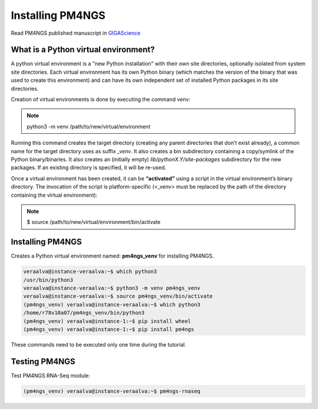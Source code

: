 .. _python:

Installing PM4NGS
=================

Read PM4NGS published manuscript in GIGAScience_

.. _GIGAScience: https://academic.oup.com/gigascience/article/10/1/giaa141/6067195


What is a Python virtual environment?
-------------------------------------

A python virtual environment is a "new Python installation" with their own site directories, optionally isolated from
system site directories. Each virtual environment has its own Python binary (which matches the version of the binary
that was used to create this environment) and can have its own independent set of installed Python packages in its
site directories.

Creation of virtual environments is done by executing the command venv:

.. note::

    python3 -m venv /path/to/new/virtual/environment

Running this command creates the target directory (creating any parent directories that don’t exist already), a common
name for the target directory uses as suffix  *_venv*. It also creates a bin subdirectory containing a copy/symlink of the Python
binary/binaries. It also creates an (initially empty) *lib/pythonX.Y/site-packages* subdirectory for the new packages.
If an existing directory is specified, it will be re-used.

Once a virtual environment has been created, it can be **“activated”** using a script in the virtual environment’s
binary directory. The invocation of the script is platform-specific (<_venv> must be replaced by the path of the
directory containing the virtual environment):

.. note::

    $ source /path/to/new/virtual/environment/bin/activate

Installing PM4NGS
-----------------

Creates a Python virtual environment named: **pm4ngs_venv** for installing PM4NGS.

.. code-block:: bash

    veraalva@instance-veraalva:~$ which python3
    /usr/bin/python3
    veraalva@instance-veraalva:~$ python3 -m venv pm4ngs_venv
    veraalva@instance-veraalva:~$ source pm4ngs_venv/bin/activate
    (pm4ngs_venv) veraalva@instance-veraalva:~$ which python3
    /home/r78v10a07/pm4ngs_venv/bin/python3
    (pm4ngs_venv) veraalva@instance-1:~$ pip install wheel
    (pm4ngs_venv) veraalva@instance-1:~$ pip install pm4ngs

These commands need to be executed only one time during the tutorial.

Testing PM4NGS
--------------

Test PM4NGS RNA-Seq module:

.. code-block:: bash

    (pm4ngs_venv) veraalva@instance-veraalva:~$ pm4ngs-rnaseq

.. image:: /_images/terminal-3.png
    :alt: Testing PM4NGS

